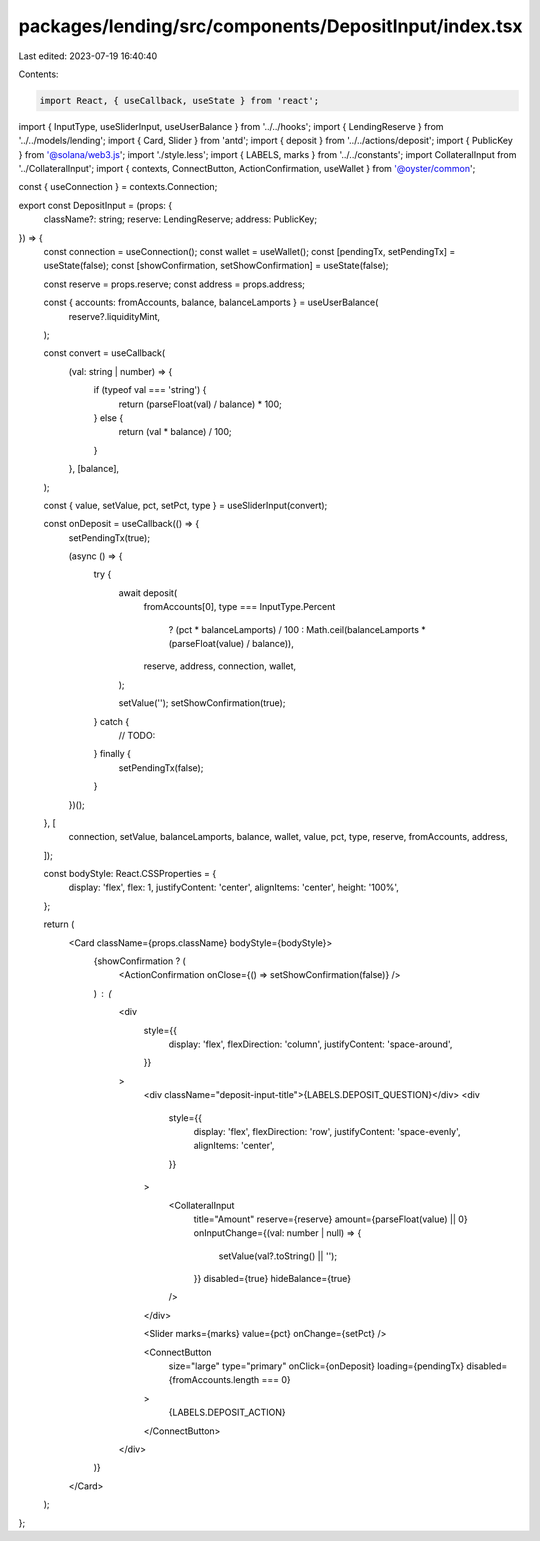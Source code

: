 packages/lending/src/components/DepositInput/index.tsx
======================================================

Last edited: 2023-07-19 16:40:40

Contents:

.. code-block:: tsx

    import React, { useCallback, useState } from 'react';
import { InputType, useSliderInput, useUserBalance } from '../../hooks';
import { LendingReserve } from '../../models/lending';
import { Card, Slider } from 'antd';
import { deposit } from '../../actions/deposit';
import { PublicKey } from '@solana/web3.js';
import './style.less';
import { LABELS, marks } from '../../constants';
import CollateralInput from '../CollateralInput';
import { contexts, ConnectButton, ActionConfirmation, useWallet } from '@oyster/common';

const { useConnection } = contexts.Connection;

export const DepositInput = (props: {
  className?: string;
  reserve: LendingReserve;
  address: PublicKey;
}) => {
  const connection = useConnection();
  const wallet = useWallet();
  const [pendingTx, setPendingTx] = useState(false);
  const [showConfirmation, setShowConfirmation] = useState(false);

  const reserve = props.reserve;
  const address = props.address;

  const { accounts: fromAccounts, balance, balanceLamports } = useUserBalance(
    reserve?.liquidityMint,
  );

  const convert = useCallback(
    (val: string | number) => {
      if (typeof val === 'string') {
        return (parseFloat(val) / balance) * 100;
      } else {
        return (val * balance) / 100;
      }
    },
    [balance],
  );

  const { value, setValue, pct, setPct, type } = useSliderInput(convert);

  const onDeposit = useCallback(() => {
    setPendingTx(true);

    (async () => {
      try {
        await deposit(
          fromAccounts[0],
          type === InputType.Percent
            ? (pct * balanceLamports) / 100
            : Math.ceil(balanceLamports * (parseFloat(value) / balance)),
          reserve,
          address,
          connection,
          wallet,
        );

        setValue('');
        setShowConfirmation(true);
      } catch {
        // TODO:
      } finally {
        setPendingTx(false);
      }
    })();
  }, [
    connection,
    setValue,
    balanceLamports,
    balance,
    wallet,
    value,
    pct,
    type,
    reserve,
    fromAccounts,
    address,
  ]);

  const bodyStyle: React.CSSProperties = {
    display: 'flex',
    flex: 1,
    justifyContent: 'center',
    alignItems: 'center',
    height: '100%',
  };

  return (
    <Card className={props.className} bodyStyle={bodyStyle}>
      {showConfirmation ? (
        <ActionConfirmation onClose={() => setShowConfirmation(false)} />
      ) : (
        <div
          style={{
            display: 'flex',
            flexDirection: 'column',
            justifyContent: 'space-around',
          }}
        >
          <div className="deposit-input-title">{LABELS.DEPOSIT_QUESTION}</div>
          <div
            style={{
              display: 'flex',
              flexDirection: 'row',
              justifyContent: 'space-evenly',
              alignItems: 'center',
            }}
          >
            <CollateralInput
              title="Amount"
              reserve={reserve}
              amount={parseFloat(value) || 0}
              onInputChange={(val: number | null) => {
                setValue(val?.toString() || '');
              }}
              disabled={true}
              hideBalance={true}
            />
          </div>

          <Slider marks={marks} value={pct} onChange={setPct} />

          <ConnectButton
            size="large"
            type="primary"
            onClick={onDeposit}
            loading={pendingTx}
            disabled={fromAccounts.length === 0}
          >
            {LABELS.DEPOSIT_ACTION}
          </ConnectButton>
        </div>
      )}
    </Card>
  );
};


